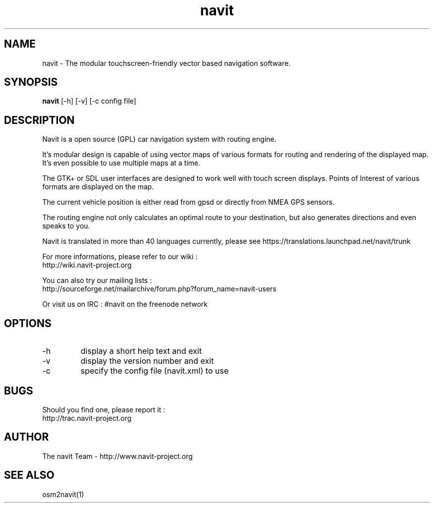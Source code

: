 .TH navit 1  "$Date$" "$Revision$" "USER COMMANDS"
.SH NAME
navit \- The modular touchscreen-friendly vector based navigation software.
.SH SYNOPSIS
.B navit
[\-h] [\-v] [\-c config file]
.SH DESCRIPTION
Navit is a open source (GPL) car navigation system with routing engine.

It's modular design is capable of using vector maps of various formats
for routing and rendering of the displayed map. It's even possible to
use multiple maps at a time.

The GTK+ or SDL user interfaces are designed to work well with touch
screen displays. Points of Interest of various formats are displayed
on the map.

The current vehicle position is either read from gpsd or directly from
NMEA GPS sensors.

The routing engine not only calculates an optimal route to your
destination, but also generates directions and even speaks to you.

Navit is translated in more than 40 languages currently, please see https://translations.launchpad.net/navit/trunk

For more informations, please refer to our wiki :
 http://wiki.navit-project.org

You can also try our mailing lists :
 http://sourceforge.net/mailarchive/forum.php?forum_name=navit-users

Or visit us on IRC : #navit on the freenode network
.SH OPTIONS
.TP
\-h
display a short help text and exit
.TP
\-v
display the version number and exit
.TP
\-c
specify the config file (navit.xml) to use
.SH BUGS
Should you find one, please report it :
 http://trac.navit-project.org
.SH AUTHOR
The navit Team - http://www.navit-project.org
.SH SEE ALSO
osm2navit(1)
